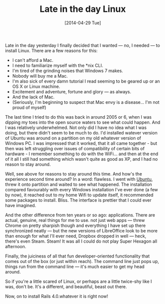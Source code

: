 #+TITLE: Late in the day Linux

#+DATE: [2014-04-29 Tue]

Late in the day yesterday I finally decided that I wanted --- no, I
needed --- to install Linux. There are a few reasons for this:

- I can't afford a Mac.
- I need to familiarize myself with the *nix CLI.
- I'm tired of the grinding noises that Windows 7 makes.
- Nobody will buy me a Mac.
- I'm also sick of every damn tutorial I read seeming to be geared up or
  an OS X or Linux machine.
- Excitement and adventure, fortune and glory --- as always.
- And the lack of Mac.
- (Seriously, I'm beginning to suspect that Mac envy is a disease... I'm
  not proud of myself)

The last time I tried to do this was back in around 2005 or 6, when I
was dipping my toes into the open source waters to see what could
happen. And I was relatively underwhelmed. Not only did I have no idea
what I was doing, but there didn't seem to be much to do. I'd installed
watever version of Ubuntu was around on a partition on my old whatever
version of Windows PC. I was impressed that it worked, that it all came
together - but then was left struggling over issues of compatibility of
certain bits of hardware - I remember something to do with the WiFi...
and then at the end of it all I still had something which wasn't quite
as good as XP, and I had no reason to stay around.

Well, see above for reasons to stay around this time. And how's the
experience second time around? In a word: flawless. I went with
[[http://www.ubuntu.com/][Ubuntu]], threw it onto partition and waited
to see what happened. The installation compared favourably with every
Windows installation I've ever done (a few by now), it reached out to my
home Wifi to update itself, it recommended some packages to install.
Bliss. The interface is prettier that I could ever have imagined.

And the other difference from ten years or so ago: applications. There
are actual, genuine, real things for me to use. not just web apps ---
threw Chrome on pretty sharpish though and everything I have set up
there synchronized neatly --- but the new versions of LibreOffice look
to be more than enough for what I'll ever need, Dropbox dropped in well
--- heck, there's even Steam. Steam! It was all I could do not play
Super Hexagon all afternoon.

Finally, the juiciness of all that fun developer-oriented functionality
that comes out of the box (or just within reach). The command line just
pops up, things run from the command line --- it's much easier to get my
head around.

So if you're a little scared of Linux, or perhaps are a little twice-shy
like I was, don't be. It's a different, and beautiful, beast out there.

Now, on to install Rails 4.0.whatever it is right now!
